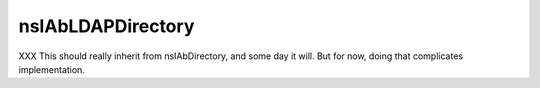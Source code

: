 ==================
nsIAbLDAPDirectory
==================

XXX This should really inherit from nsIAbDirectory, and some day it will.
But for now, doing that complicates implementation.
